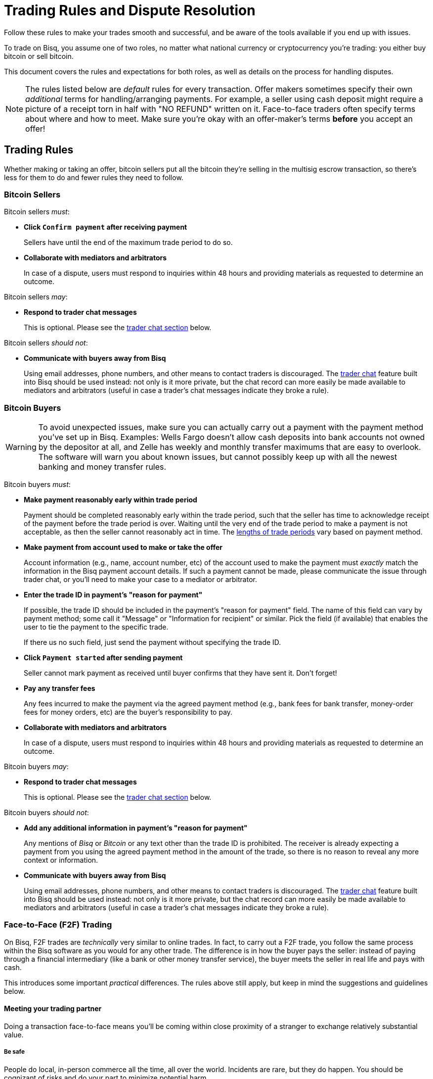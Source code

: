 = Trading Rules and Dispute Resolution
:imagesdir: images
:!figure-caption:

Follow these rules to make your trades smooth and successful, and be aware of the tools available if you end up with issues.

To trade on Bisq, you assume one of two roles, no matter what national currency or cryptocurrency you're trading: you either buy bitcoin or sell bitcoin.

This document covers the rules and expectations for both roles, as well as details on the process for handling disputes.

NOTE: The rules listed below are _default_ rules for every transaction. Offer makers sometimes specify their own _additional_ terms for handling/arranging payments. For example, a seller using cash deposit might require a picture of a receipt torn in half with "NO REFUND" written on it. Face-to-face traders often specify terms about where and how to meet. Make sure you're okay with an offer-maker's terms **before** you accept an offer!

== Trading Rules

Whether making or taking an offer, bitcoin sellers put all the bitcoin they're selling in the multisig escrow transaction, so there's less for them to do and fewer rules they need to follow.

=== Bitcoin Sellers

Bitcoin sellers _must_:

- **Click `Confirm payment` after receiving payment**
+
Sellers have until the end of the maximum trade period to do so.

- **Collaborate with mediators and arbitrators**
+
In case of a dispute, users must respond to inquiries within 48 hours and providing materials as requested to determine an outcome.

Bitcoin sellers _may_:

- **Respond to trader chat messages**
+
This is optional. Please see the <<#trader-chat, trader chat section>> below.

Bitcoin sellers _should not_:

- **Communicate with buyers away from Bisq**
+
Using email addresses, phone numbers, and other means to contact traders is discouraged. The <<#trader-chat, trader chat>> feature built into Bisq should be used instead: not only is it more private, but the chat record can more easily be made available to mediators and arbitrators (useful in case a trader's chat messages indicate they broke a rule).

=== Bitcoin Buyers

WARNING: To avoid unexpected issues, make sure you can actually carry out a payment with the payment method you've set up in Bisq. Examples: Wells Fargo doesn't allow cash deposits into bank accounts not owned by the depositor at all, and Zelle has weekly and monthly transfer maximums that are easy to overlook. The software will warn you about known issues, but cannot possibly keep up with all the newest banking and money transfer rules.

Bitcoin buyers _must_:

- **Make payment reasonably early within trade period**
+
Payment should be completed reasonably early within the trade period, such that the seller has time to acknowledge receipt of the payment before the trade period is over. Waiting until the very end of the trade period to make a payment is not acceptable, as then the seller cannot reasonably act in time. The https://bisq.network/faq/#trade-periods[lengths of trade periods^] vary based on payment method.

- **Make payment from account used to make or take the offer**
+
Account information (e.g., name, account number, etc) of the account used to make the payment must _exactly_ match the information in the Bisq payment account details. If such a payment cannot be made, please communicate the issue through trader chat, or you'll need to make your case to a mediator or arbitrator.

- **Enter the trade ID in payment's "reason for payment"**
+
If possible, the trade ID should be included in the payment's "reason for payment" field. The name of this field can vary by payment method; some call it "Message" or "Information for recipient" or similar. Pick the field (if available) that enables the user to tie the payment to the specific trade.
+
If there us no such field, just send the payment without specifying the trade ID.

- **Click `Payment started` after sending payment**
+
Seller cannot mark payment as received until buyer confirms that they have sent it. Don't forget!

- **Pay any transfer fees**
+
Any fees incurred to make the payment via the agreed payment method (e.g., bank fees for bank transfer, money-order fees for money orders, etc) are the buyer's responsibility to pay.

- **Collaborate with mediators and arbitrators**
+
In case of a dispute, users must respond to inquiries within 48 hours and providing materials as requested to determine an outcome.

Bitcoin buyers _may_:

- **Respond to trader chat messages**
+
This is optional. Please see the <<#trader-chat, trader chat section>> below.

Bitcoin buyers _should not_:

- **Add any additional information in payment's "reason for payment"**
+
Any mentions of _Bisq_ or _Bitcoin_ or any text other than the trade ID is prohibited. The receiver is already expecting a payment from you using the agreed payment method in the amount of the trade, so there is no reason to reveal any more context or information.

- **Communicate with buyers away from Bisq**
+
Using email addresses, phone numbers, and other means to contact traders is discouraged. The <<#trader-chat, trader chat>> feature built into Bisq should be used instead: not only is it more private, but the chat record can more easily be made available to mediators and arbitrators (useful in case a trader's chat messages indicate they broke a rule).

=== Face-to-Face (F2F) Trading
[[f2f-trading]]

On Bisq, F2F trades are _technically_ very similar to online trades. In fact, to carry out a F2F trade, you follow the same process within the Bisq software as you would for any other trade. The difference is in how the buyer pays the seller: instead of paying through a financial intermediary (like a bank or other money transfer service), the buyer meets the seller in real life and pays with cash.

This introduces some important _practical_ differences. The rules above still apply, but keep in mind the suggestions and guidelines below.

==== Meeting your trading partner

Doing a transaction face-to-face means you'll be coming within close proximity of a stranger to exchange relatively substantial value.

===== Be safe

People do local, in-person commerce all the time, all over the world. Incidents are rare, but they do happen. You should be cognizant of risks and do your part to minimize potential harm.

**Guard your data.** When you set up a face-to-face payment account in Bisq, you'll need to provide contact information so you can arrange a meeting with your trading partner. Make sure this information isn't traceable back to your property or identity.

**Meet in a neutral public place.** Meeting your trading partner in a place with witnesses and security cameras significantly reduces the chance of an incident.

**Don't bring more than you need.** Even in a public place, incidents can still happen, but you can limit the chance even further by limiting valuables on your person that would interest a thief in the first place.

**Bring backup.** Consider bringing a friend with you. Also, depending on the laws in your area & your own comfort, consider carrying a concealed tool for self-defense. Even pepper-spray can hobble a criminal just enough to get you out of immediate danger.

===== Validate payment

Face-to-face trades are usually settled with cash. Cash is wonderfully anonymous, but it can be counterfeited. Be sure you know the basics of detecting counterfeit currency. For example, there are several characteristics of US dollar bills one can examine to quickly determine fakes with high accuracy.

You could look for tools like counterfeit pens to do the work for you, but make sure you do thorough research before picking one. Counterfeit pens, for example, are often not reliable.

If you'd rather not take the chance of carrying or accepting cash, consider meeting at a bank where you can validate a buyer's payment on the spot.

===== Ensure you follow Bisq protocol

Ultimately, the deal will be completed in Bisq. Buyers must mark payment as sent before sellers can release assets.

**Buyers** should bring a laptop with them so they can mark the payment as sent. Otherwise, the buyer will end up paying the seller and have to walk away without the bitcoin they paid for (since the seller won't be able to acknowledge receipt of payment before the buyer acknowledges they sent payment).

**Sellers** should bring a laptop with their Bisq client running no matter what. Once they receive a legitimate payment, they'll need to mark the payment as received so the assets are released to the buyer. No buyer will want to walk away after paying without proof of a complete deal.

==== Disputes

The lack of verifiable actions makes handling face-to-face disputes much harder.

This is why we highly recommend that both parties bring laptops and acknowledge their ends of the deal on the spot.

Otherwise, the same dispute process is in place for F2F trades (see below), but be advised that mediators and arbitrators often won't have a way to settle disputes. This means funds may be held indefinitely, or until both parties can reach an agreement.

Mediators and arbitrators may attempt different tactics to get a handle on the situation. For example, they may ask a potential scammer for ID verification, which is a request a real scammer probably wouldn't comply with.

== Dispute Resolution

=== Trader Chat

NEW NEW

=== Arbitration

When trading partners cannot successfully complete a trade on their own, the trade is disputed, and an arbitrator steps in to determine a solution. Arbitrators have the third key in the 2-of-3 multisig escrow transaction, so their decision is authoritative.

The following are possible circumstances and resulting outcomes.

**The BTC buyer didn't confirm sending the funds and let the trade duration limit run out**

The arbitrator can release all the escrow funds to the BTC seller.

**The BTC seller didn't release the trade funds by confirming receipt of the funds and let the trade duration limit run out**

The BTC buyer is responsible to provide the arbitrator with proof of their payment. If they fail to do so and the BTC seller says they haven't received any funds, the BTC seller gets all the funds in escrow.
The BTC seller has 48 hours after the end of the maximum trade period to respond as to whether they have or not received the funds. After that the arbitrator can sign a transaction releasing all funds in escrow to the BTC buyer.

If you don't hear back from your arbitrator within a reasonable amount of time, your message may not have been delivered successfully by the peer-to-peer network. If this happens, you can ping your arbitrator on link:https://bisq.community/t/arbitrators/8074[the forum]. Simply find your arbitrator's forum handle by searching the forum for your arbitrator's onion address (you'll find this address in the trade information popup), and tag your arbitrator in a new forum post about your issue.

CAUTION: Be sure to create an anonymous forum account so your trade data remains private.

When facing any issue that stops you, as the BTC seller or buyer, from fulfilling your role during the trade period, a dispute should be opened immediately by pressing Cmd/Ctrl+o on the `Portfolio` > `Open trades` screen.

**The BTC buyer sent the funds to the wrong person**

The BTC seller gets all the escrow funds.

**BTC seller receives payment from an account with different details (name, account number, etc) than those on the buyer's Bisq payment account**

The BTC seller gets all the escrow funds.

**The BTC seller received the funds but the BTC buyer didn't enter the correct reference text**

The BTC buyer gets the trade amount but loses their security deposit.

=== Mediation

Mediators are like arbitrators, in that their job is to evaluate a trade situation between two users. But unlike arbitrators, they do not have a key in the multisig escrow transaction, so their decision on how to resolve a dispute is _not authoritative_—it's merely a _suggestion_.

If both traders agree with the mediator's suggested payout, the payout is completed and the trade is closed. If one or both traders disagree with the suggestion, the situation is then re-evaluated by an arbitrator who makes the payout based on their findings.

Mediation is the cornerstone of Bisq's new trade protocol, which seeks to eventually eliminate the need for arbitrators. This new protocol will be implemented in stages, with trader chat and mediation implemented first in parallel with the existing trade protocol with arbitrators, before an eventual switchover to a protocol without arbitrators.

You can learn more about Bisq's future trade protocol in https://www.youtube.com/watch?v=YnTA3p-5v00[this video^]. Please note that the new trade protocol is a work in progress, so final implementation details may change.
